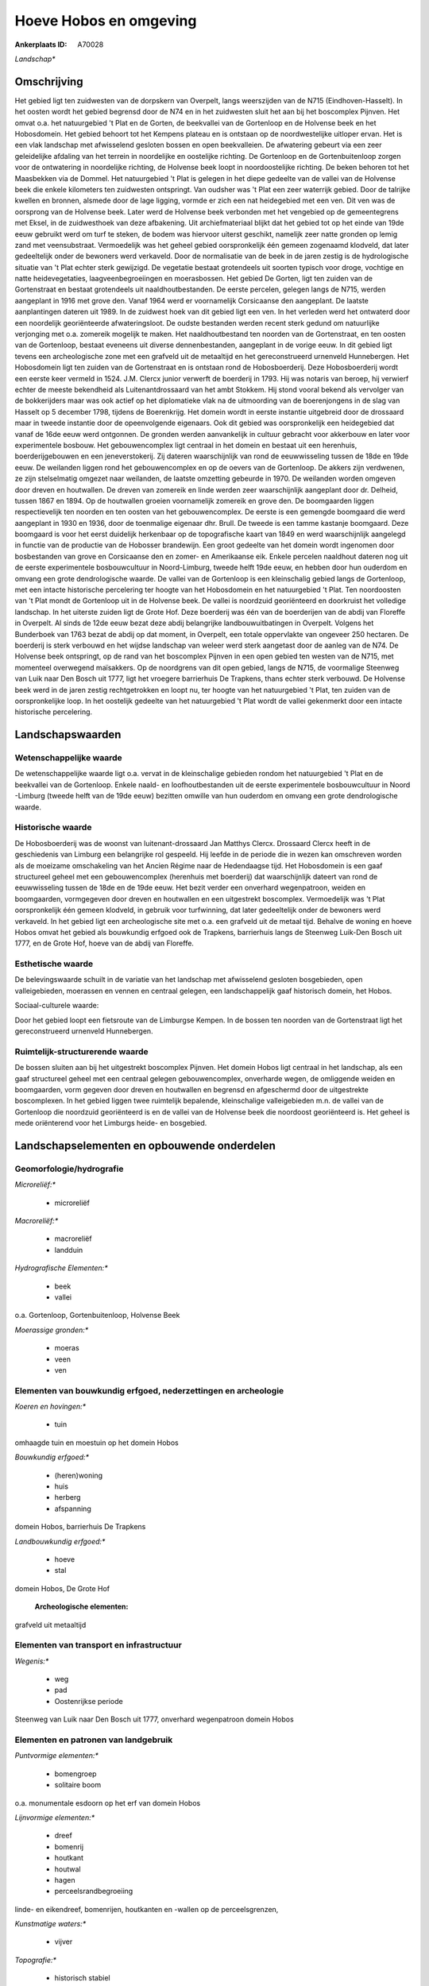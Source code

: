 Hoeve Hobos en omgeving
=======================

:Ankerplaats ID: A70028


*Landschap**



Omschrijving
------------

Het gebied ligt ten zuidwesten van de dorpskern van Overpelt, langs
weerszijden van de N715 (Eindhoven-Hasselt). In het oosten wordt het
gebied begrensd door de N74 en in het zuidwesten sluit het aan bij het
boscomplex Pijnven. Het omvat o.a. het natuurgebied 't Plat en de
Gorten, de beekvallei van de Gortenloop en de Holvense beek en het
Hobosdomein. Het gebied behoort tot het Kempens plateau en is ontstaan
op de noordwestelijke uitloper ervan. Het is een vlak landschap met
afwisselend gesloten bossen en open beekvalleien. De afwatering gebeurt
via een zeer geleidelijke afdaling van het terrein in noordelijke en
oostelijke richting. De Gortenloop en de Gortenbuitenloop zorgen voor de
ontwatering in noordelijke richting, de Holvense beek loopt in
noordoostelijke richting. De beken behoren tot het Maasbekken via de
Dommel. Het natuurgebied 't Plat is gelegen in het diepe gedeelte van de
vallei van de Holvense beek die enkele kilometers ten zuidwesten
ontspringt. Van oudsher was 't Plat een zeer waterrijk gebied. Door de
talrijke kwellen en bronnen, alsmede door de lage ligging, vormde er
zich een nat heidegebied met een ven. Dit ven was de oorsprong van de
Holvense beek. Later werd de Holvense beek verbonden met het vengebied
op de gemeentegrens met Eksel, in de zuidwesthoek van deze afbakening.
Uit archiefmateriaal blijkt dat het gebied tot op het einde van 19de
eeuw gebruikt werd om turf te steken, de bodem was hiervoor uiterst
geschikt, namelijk zeer natte gronden op lemig zand met veensubstraat.
Vermoedelijk was het geheel gebied oorspronkelijk één gemeen zogenaamd
klodveld, dat later gedeeltelijk onder de bewoners werd verkaveld. Door
de normalisatie van de beek in de jaren zestig is de hydrologische
situatie van 't Plat echter sterk gewijzigd. De vegetatie bestaat
grotendeels uit soorten typisch voor droge, vochtige en natte
heidevegetaties, laagveenbegroeiingen en moerasbossen. Het gebied De
Gorten, ligt ten zuiden van de Gortenstraat en bestaat grotendeels uit
naaldhoutbestanden. De eerste percelen, gelegen langs de N715, werden
aangeplant in 1916 met grove den. Vanaf 1964 werd er voornamelijk
Corsicaanse den aangeplant. De laatste aanplantingen dateren uit 1989.
In de zuidwest hoek van dit gebied ligt een ven. In het verleden werd
het ontwaterd door een noordelijk georiënteerde afwateringsloot. De
oudste bestanden werden recent sterk gedund om natuurlijke verjonging
met o.a. zomereik mogelijk te maken. Het naaldhoutbestand ten noorden
van de Gortenstraat, en ten oosten van de Gortenloop, bestaat eveneens
uit diverse dennenbestanden, aangeplant in de vorige eeuw. In dit gebied
ligt tevens een archeologische zone met een grafveld uit de metaaltijd
en het gereconstrueerd urnenveld Hunnebergen. Het Hobosdomein ligt ten
zuiden van de Gortenstraat en is ontstaan rond de Hobosboerderij. Deze
Hobosboerderij wordt een eerste keer vermeld in 1524. J.M. Clercx junior
verwerft de boerderij in 1793. Hij was notaris van beroep, hij verwierf
echter de meeste bekendheid als Luitenantdrossaard van het ambt Stokkem.
Hij stond vooral bekend als vervolger van de bokkerijders maar was ook
actief op het diplomatieke vlak na de uitmoording van de boerenjongens
in de slag van Hasselt op 5 december 1798, tijdens de Boerenkrijg. Het
domein wordt in eerste instantie uitgebreid door de drossaard maar in
tweede instantie door de opeenvolgende eigenaars. Ook dit gebied was
oorspronkelijk een heidegebied dat vanaf de 16de eeuw werd ontgonnen. De
gronden werden aanvankelijk in cultuur gebracht voor akkerbouw en later
voor experimentele bosbouw. Het gebouwencomplex ligt centraal in het
domein en bestaat uit een herenhuis, boerderijgebouwen en een
jeneverstokerij. Zij dateren waarschijnlijk van rond de eeuwwisseling
tussen de 18de en 19de eeuw. De weilanden liggen rond het
gebouwencomplex en op de oevers van de Gortenloop. De akkers zijn
verdwenen, ze zijn stelselmatig omgezet naar weilanden, de laatste
omzetting gebeurde in 1970. De weilanden worden omgeven door dreven en
houtwallen. De dreven van zomereik en linde werden zeer waarschijnlijk
aangeplant door dr. Delheid, tussen 1867 en 1894. Op de houtwallen
groeien voornamelijk zomereik en grove den. De boomgaarden liggen
respectievelijk ten noorden en ten oosten van het gebouwencomplex. De
eerste is een gemengde boomgaard die werd aangeplant in 1930 en 1936,
door de toenmalige eigenaar dhr. Brull. De tweede is een tamme kastanje
boomgaard. Deze boomgaard is voor het eerst duidelijk herkenbaar op de
topografische kaart van 1849 en werd waarschijnlijk aangelegd in functie
van de productie van de Hobosser brandewijn. Een groot gedeelte van het
domein wordt ingenomen door bosbestanden van grove en Corsicaanse den en
zomer- en Amerikaanse eik. Enkele percelen naaldhout dateren nog uit de
eerste experimentele bosbouwcultuur in Noord-Limburg, tweede helft 19de
eeuw, en hebben door hun ouderdom en omvang een grote dendrologische
waarde. De vallei van de Gortenloop is een kleinschalig gebied langs de
Gortenloop, met een intacte historische percelering ter hoogte van het
Hobosdomein en het natuurgebied 't Plat. Ten noordoosten van 't Plat
mondt de Gortenloop uit in de Holvense beek. De vallei is noordzuid
georiënteerd en doorkruist het volledige landschap. In het uiterste
zuiden ligt de Grote Hof. Deze boerderij was één van de boerderijen van
de abdij van Floreffe in Overpelt. Al sinds de 12de eeuw bezat deze
abdij belangrijke landbouwuitbatingen in Overpelt. Volgens het
Bunderboek van 1763 bezat de abdij op dat moment, in Overpelt, een
totale oppervlakte van ongeveer 250 hectaren. De boerderij is sterk
verbouwd en het wijdse landschap van weleer werd sterk aangetast door de
aanleg van de N74. De Holvense beek ontspringt, op de rand van het
boscomplex Pijnven in een open gebied ten westen van de N715, met
momenteel overwegend maïsakkers. Op de noordgrens van dit open gebied,
langs de N715, de voormalige Steenweg van Luik naar Den Bosch uit 1777,
ligt het vroegere barrierhuis De Trapkens, thans echter sterk verbouwd.
De Holvense beek werd in de jaren zestig rechtgetrokken en loopt nu, ter
hoogte van het natuurgebied 't Plat, ten zuiden van de oorspronkelijke
loop. In het oostelijk gedeelte van het natuurgebied 't Plat wordt de
vallei gekenmerkt door een intacte historische percelering.



Landschapswaarden
-----------------


Wetenschappelijke waarde
~~~~~~~~~~~~~~~~~~~~~~~~


De wetenschappelijke waarde ligt o.a. vervat in de kleinschalige
gebieden rondom het natuurgebied 't Plat en de beekvallei van de
Gortenloop. Enkele naald- en loofhoutbestanden uit de eerste
experimentele bosbouwcultuur in Noord -Limburg (tweede helft van de 19de
eeuw) bezitten omwille van hun ouderdom en omvang een grote
dendrologische waarde.

Historische waarde
~~~~~~~~~~~~~~~~~~


De Hobosboerderij was de woonst van luitenant-drossaard Jan Matthys
Clercx. Drossaard Clercx heeft in de geschiedenis van Limburg een
belangrijke rol gespeeld. Hij leefde in de periode die in wezen kan
omschreven worden als de moeizame omschakeling van het Ancien Régime
naar de Hedendaagse tijd. Het Hobosdomein is een gaaf structureel geheel
met een gebouwencomplex (herenhuis met boerderij) dat waarschijnlijk
dateert van rond de eeuwwisseling tussen de 18de en de 19de eeuw. Het
bezit verder een onverhard wegenpatroon, weiden en boomgaarden,
vormgegeven door dreven en houtwallen en een uitgestrekt boscomplex.
Vermoedelijk was 't Plat oorspronkelijk één gemeen klodveld, in gebruik
voor turfwinning, dat later gedeeltelijk onder de bewoners werd
verkaveld. In het gebied ligt een archeologische site met o.a. een
grafveld uit de metaal tijd. Behalve de woning en hoeve Hobos omvat het
gebied als bouwkundig erfgoed ook de Trapkens, barrierhuis langs de
Steenweg Luik-Den Bosch uit 1777, en de Grote Hof, hoeve van de abdij
van Floreffe.

Esthetische waarde
~~~~~~~~~~~~~~~~~~

De belevingswaarde schuilt in de variatie van het
landschap met afwisselend gesloten bosgebieden, open valleigebieden,
moerassen en vennen en centraal gelegen, een landschappelijk gaaf
historisch domein, het Hobos.


Sociaal-culturele waarde:



Door het gebied loopt een fietsroute van
de Limburgse Kempen. In de bossen ten noorden van de Gortenstraat ligt
het gereconstrueerd urnenveld Hunnebergen.

Ruimtelijk-structurerende waarde
~~~~~~~~~~~~~~~~~~~~~~~~~~~~~~~~

De bossen sluiten aan bij het uitgestrekt boscomplex Pijnven. Het
domein Hobos ligt centraal in het landschap, als een gaaf structureel
geheel met een centraal gelegen gebouwencomplex, onverharde wegen, de
omliggende weiden en boomgaarden, vorm gegeven door dreven en houtwallen
en begrensd en afgeschermd door de uitgestrekte boscomplexen. In het
gebied liggen twee ruimtelijk bepalende, kleinschalige valleigebieden
m.n. de vallei van de Gortenloop die noordzuid georiënteerd is en de
vallei van de Holvense beek die noordoost georiënteerd is. Het geheel is
mede oriënterend voor het Limburgs heide- en bosgebied.



Landschapselementen en opbouwende onderdelen
--------------------------------------------



Geomorfologie/hydrografie
~~~~~~~~~~~~~~~~~~~~~~~~~


*Microreliëf:**

 * microreliëf


*Macroreliëf:**

 * macroreliëf
 * landduin

*Hydrografische Elementen:**

 * beek
 * vallei


o.a. Gortenloop, Gortenbuitenloop, Holvense Beek

*Moerassige gronden:**

 * moeras
 * veen
 * ven



Elementen van bouwkundig erfgoed, nederzettingen en archeologie
~~~~~~~~~~~~~~~~~~~~~~~~~~~~~~~~~~~~~~~~~~~~~~~~~~~~~~~~~~~~~~~

*Koeren en hovingen:**

 * tuin


omhaagde tuin en moestuin op het domein Hobos

*Bouwkundig erfgoed:**

 * (heren)woning
 * huis
 * herberg
 * afspanning


domein Hobos, barrierhuis De Trapkens

*Landbouwkundig erfgoed:**

 * hoeve
 * stal


domein Hobos, De Grote Hof

 **Archeologische elementen:**
grafveld uit metaaltijd

Elementen van transport en infrastructuur
~~~~~~~~~~~~~~~~~~~~~~~~~~~~~~~~~~~~~~~~~

*Wegenis:**

 * weg
 * pad
 * Oostenrijkse periode


Steenweg van Luik naar Den Bosch uit 1777, onverhard wegenpatroon
domein Hobos

Elementen en patronen van landgebruik
~~~~~~~~~~~~~~~~~~~~~~~~~~~~~~~~~~~~~

*Puntvormige elementen:**

 * bomengroep
 * solitaire boom


o.a. monumentale esdoorn op het erf van domein Hobos

*Lijnvormige elementen:**

 * dreef
 * bomenrij
 * houtkant
 * houtwal
 * hagen
 * perceelsrandbegroeiing

linde- en eikendreef, bomenrijen, houtkanten en -wallen op de
perceelsgrenzen,

*Kunstmatige waters:**

 * vijver


*Topografie:**

 * historisch stabiel


ter hoogte van Hobosdomein en 't Plat in de vallei van de Gortenloop

*Historisch stabiel landgebruik:**

 * heide


voormalig gemeen klodveld

*Typische landbouwteelten:**

 * hoogstam


gemengde fruitboomgaard en kastanjeboomgaard op het domein Hobos

*Bos:**

 * naald
 * loof
 * broek
 * hooghout
 * struweel


relicten van de eerste experimentele bosbouwcultuu

Opmerkingen en knelpunten
~~~~~~~~~~~~~~~~~~~~~~~~~


Op meerdere plaatsen in het gebied is er sprake van een verdroging o.a.
in het Hobosdomein en het natuurgebied van 't Plat als gevolg van
infrastructuurwerken zoals het rechttrekken van de Holvense beek en de
aanleg van de N74. Ten zuiden van het Hobosdomein, in de vallei van de
Gortenloop, ligt het vakantieverblijf de Winner. Een eventuele uitbouw
van dit vakantieverblijf zal de negatieve invloed op de beekvallei en
het omliggende landschap sterk doen toenemen. Langs de N715 en de
Holvense beek, ligt het Napoleonstrand, een verlaten camping met
weekendverblijfjes. Het is wenselijk dat de volledige accommodatie hier
verdwijnt en het landschap wordt hersteld. Langs de N715, ter hoogte van
het open akkergebied, liggen drie woningen en in de Gortenstraat liggen
verspreid meerdere woningen en boerderijen. Het is niet wenselijk om
deze bebouwing verder te verdichten tot een aanééngesloten
lintbebouwing. Ten oosten van 't Plat, in de vallei van de Gortenloop
ligt er een plantenkwekerij. Een uitbreiding van deze activiteit is in
dit gebied niet gewenst.

